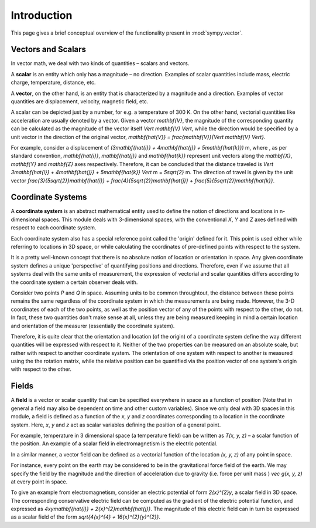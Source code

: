 ============
Introduction
============

This page gives a brief conceptual overview of the functionality present in
:mod:`sympy.vector`.

Vectors and Scalars
===================

In vector math, we deal with two kinds of quantities – scalars and vectors.

A **scalar** is an entity which only has a magnitude – no direction. Examples of
scalar quantities include mass, electric charge, temperature, distance, etc.

A **vector**, on the other hand, is an entity that is characterized by a
magnitude and a direction. Examples of vector quantities are displacement,
velocity, magnetic field, etc.

A scalar can be depicted just by a number, for e.g. a temperature of 300 K.
On the other hand, vectorial quantities like acceleration are usually denoted
by a vector. Given a vector `\mathbf{V}`, the magnitude of the
corresponding quantity can be calculated as the magnitude of the vector
itself `\Vert \mathbf{V} \Vert`, while the direction would be specified
by a unit vector in the direction of the original vector,
`\mathbf{\hat{V}} = \frac{\mathbf{V}}{\Vert \mathbf{V} \Vert}`.

For example, consider a displacement of
`(3\mathbf{\hat{i}} + 4\mathbf{\hat{j}} + 5\mathbf{\hat{k}})` m,
where , as per standard convention, `\mathbf{\hat{i}}`,
`\mathbf{\hat{j}}` and `\mathbf{\hat{k}}` represent unit vectors
along the `\mathbf{X}`, `\mathbf{Y}` and `\mathbf{Z}`
axes respectively. Therefore, it can be concluded that the distance
traveled is
`\Vert 3\mathbf{\hat{i}} + 4\mathbf{\hat{j}} + 5\mathbf{\hat{k}} \Vert`
m = `5\sqrt{2}` m. The direction of travel is given by the unit vector
`\frac{3}{5\sqrt{2}}\mathbf{\hat{i}} +
\frac{4}{5\sqrt{2}}\mathbf{\hat{j}} + \frac{5}{5\sqrt{2}}\mathbf{\hat{k}}`.

Coordinate Systems
==================

A **coordinate system** is an abstract mathematical entity used to define
the notion of directions and locations in n-dimensional spaces. This
module deals with 3-dimensional spaces, with the conventional `X`,
`Y` and `Z` axes defined with respect
to each coordinate system.

Each coordinate system also has a special reference point called the
'origin' defined for it. This point is used either while referring to
locations in 3D space, or while calculating the coordinates of
pre-defined points with respect to the system.

It is a pretty well-known concept that there is no absolute notion
of location or orientation in space. Any given coordinate system
defines a unique 'perspective' of quantifying positions and directions.
Therefore, even if we assume that all systems deal with the same
units of measurement, the expression of vectorial and scalar quantities
differs according to the coordinate system a certain observer deals with.

Consider two points `P` and `Q` in space. Assuming units to
be common throughtout, the distance between these points remains
the same regardless of the coordinate system in which the measurements are
being made. However, the 3-D coordinates of each of the two points, as well
as the position vector of any of the points with respect to the other,
do not.
In fact, these two quantities don't make sense at all, unless they are being
measured keeping in mind a certain location and orientation of the measurer
(essentially the coordinate system).

Therefore, it is quite clear that the orientation and location (of the origin)
of a coordinate system define the way different quantities will be expressed
with respect to it.  Neither of the two properties can be measured on an
absolute scale, but rather with respect to another coordinate system. The
orientation of one system with respect to another is measured using the
the rotation matrix, while the relative position can be quantified via
the position vector of one system's origin with respect to the other.

Fields
======

A **field** is a vector or scalar quantity that can be
specified everywhere in space as a function of position (Note that in general
a field may also be dependent on time and other custom variables). Since we
only deal with 3D spaces in this module, a field is defined as a function of
the `x`, `y` and `z` coordinates corresponding
to a location in the coordinate system. Here, `x`, `y` and
`z` act as scalar variables defining the position of a general point.

For example, temperature in 3 dimensional space (a temperature field) can be
written as `T(x, y, z)` – a scalar function of the position.
An example of a scalar field in electromagnetism is the electric potential.

In a similar manner, a vector field can be defined as a vectorial function
of the location `(x, y, z)` of any point in space.

For instance, every point on the earth may be considered to be in the
gravitational force field of the earth. We may specify the field by the
magnitude and the direction of acceleration due to gravity
(i.e. force per unit mass ) `\vec g(x, y, z)` at every point in
space.

To give an example from electromagnetism, consider an electric potential
of form `2{x}^{2}y`, a scalar field in 3D space. The corresponding
conservative electric field can be computed as the gradient of the electric
potential function, and expressed as `4xy\mathbf{\hat{i}} +
2{x}^{2}\mathbf{\hat{j}}`.
The magnitude of this electric field can in turn be expressed
as a scalar field of the form
`\sqrt{4{x}^{4} + 16{x}^{2}{y}^{2}}`.
